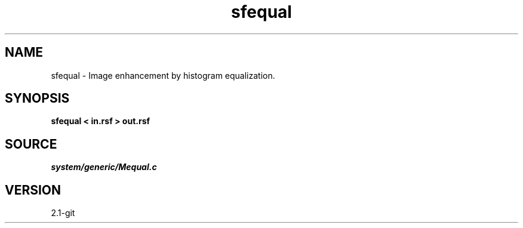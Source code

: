 .TH sfequal 1  "APRIL 2019" Madagascar "Madagascar Manuals"
.SH NAME
sfequal \- Image enhancement by histogram equalization. 
.SH SYNOPSIS
.B sfequal < in.rsf > out.rsf
.SH SOURCE
.I system/generic/Mequal.c
.SH VERSION
2.1-git
